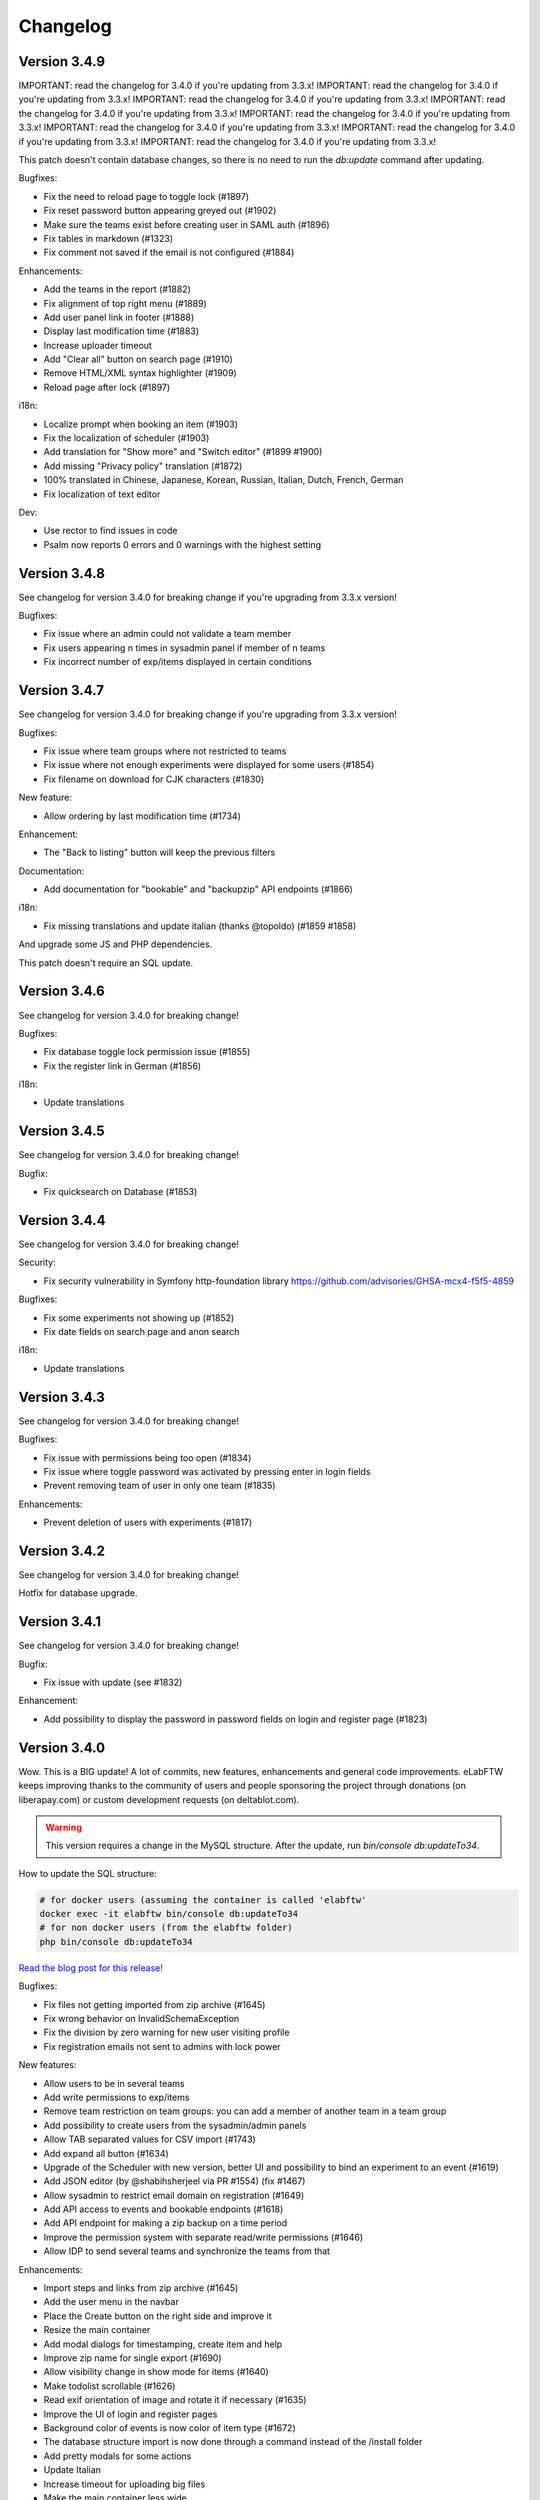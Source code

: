 .. _changelog:

Changelog
=========

Version 3.4.9
-------------

IMPORTANT: read the changelog for 3.4.0 if you're updating from 3.3.x!
IMPORTANT: read the changelog for 3.4.0 if you're updating from 3.3.x!
IMPORTANT: read the changelog for 3.4.0 if you're updating from 3.3.x!
IMPORTANT: read the changelog for 3.4.0 if you're updating from 3.3.x!
IMPORTANT: read the changelog for 3.4.0 if you're updating from 3.3.x!
IMPORTANT: read the changelog for 3.4.0 if you're updating from 3.3.x!
IMPORTANT: read the changelog for 3.4.0 if you're updating from 3.3.x!
IMPORTANT: read the changelog for 3.4.0 if you're updating from 3.3.x!

This patch doesn't contain database changes, so there is no need to run the `db:update` command after updating.

Bugfixes:

* Fix the need to reload page to toggle lock (#1897)
* Fix reset password button appearing greyed out (#1902)
* Make sure the teams exist before creating user in SAML auth (#1896)
* Fix tables in markdown (#1323)
* Fix comment not saved if the email is not configured (#1884)

Enhancements:

* Add the teams in the report (#1882)
* Fix alignment of top right menu (#1889)
* Add user panel link in footer (#1888)
* Display last modification time (#1883)
* Increase uploader timeout
* Add "Clear all" button on search page (#1910)
* Remove HTML/XML syntax highlighter (#1909)
* Reload page after lock (#1897)

i18n:

* Localize prompt when booking an item (#1903)
* Fix the localization of scheduler (#1903)
* Add translation for "Show more" and "Switch editor" (#1899 #1900)
* Add missing "Privacy policy" translation (#1872)
* 100% translated in Chinese, Japanese, Korean, Russian, Italian, Dutch, French, German
* Fix localization of text editor

Dev:

* Use rector to find issues in code
* Psalm now reports 0 errors and 0 warnings with the highest setting

Version 3.4.8
-------------

See changelog for version 3.4.0 for breaking change if you're upgrading from 3.3.x version!

Bugfixes:

* Fix issue where an admin could not validate a team member
* Fix users appearing n times in sysadmin panel if member of n teams
* Fix incorrect number of exp/items displayed in certain conditions

Version 3.4.7
-------------

See changelog for version 3.4.0 for breaking change if you're upgrading from 3.3.x version!

Bugfixes:

* Fix issue where team groups where not restricted to teams
* Fix issue where not enough experiments were displayed for some users (#1854)
* Fix filename on download for CJK characters (#1830)

New feature:

* Allow ordering by last modification time (#1734)

Enhancement:

* The "Back to listing" button will keep the previous filters

Documentation:

* Add documentation for "bookable" and "backupzip" API endpoints (#1866)

i18n:

* Fix missing translations and update italian (thanks @topoldo) (#1859 #1858)

And upgrade some JS and PHP dependencies.

This patch doesn't require an SQL update.

Version 3.4.6
-------------

See changelog for version 3.4.0 for breaking change!

Bugfixes:

* Fix database toggle lock permission issue (#1855)
* Fix the register link in German (#1856)

i18n:

* Update translations

Version 3.4.5
-------------

See changelog for version 3.4.0 for breaking change!

Bugfix:

* Fix quicksearch on Database (#1853)

Version 3.4.4
-------------

See changelog for version 3.4.0 for breaking change!

Security:

* Fix security vulnerability in Symfony http-foundation library
  https://github.com/advisories/GHSA-mcx4-f5f5-4859

Bugfixes:

* Fix some experiments not showing up (#1852)
* Fix date fields on search page and anon search

i18n:

* Update translations


Version 3.4.3
-------------

See changelog for version 3.4.0 for breaking change!

Bugfixes:

* Fix issue with permissions being too open (#1834)
* Fix issue where toggle password was activated by pressing enter in login fields
* Prevent removing team of user in only one team (#1835)

Enhancements:

* Prevent deletion of users with experiments (#1817)


Version 3.4.2
-------------

See changelog for version 3.4.0 for breaking change!

Hotfix for database upgrade.

Version 3.4.1
-------------

See changelog for version 3.4.0 for breaking change!

Bugfix:

* Fix issue with update (see #1832)

Enhancement:

* Add possibility to display the password in password fields on login and register page (#1823)


Version 3.4.0
-------------

Wow. This is a BIG update! A lot of commits, new features, enhancements and general code improvements. eLabFTW keeps improving thanks to the community of users and people sponsoring the project through donations (on liberapay.com) or custom development requests (on deltablot.com).

.. warning:: This version requires a change in the MySQL structure. After the update, run `bin/console db:updateTo34`.

How to update the SQL structure:

.. code-block:: bash

    # for docker users (assuming the container is called 'elabftw'
    docker exec -it elabftw bin/console db:updateTo34
    # for non docker users (from the elabftw folder)
    php bin/console db:updateTo34

`Read the blog post for this release! <https://www.deltablot.com/posts/release-340/>`_

Bugfixes:

* Fix files not getting imported from zip archive (#1645)
* Fix wrong behavior on InvalidSchemaException
* Fix the division by zero warning for new user visiting profile
* Fix registration emails not sent to admins with lock power

New features:

* Allow users to be in several teams
* Add write permissions to exp/items
* Remove team restriction on team groups: you can add a member of another team in a team group
* Add possibility to create users from the sysadmin/admin panels
* Allow TAB separated values for CSV import (#1743)
* Add expand all button (#1634)
* Upgrade of the Scheduler with new version, better UI and possibility to bind an experiment to an event (#1619)
* Add JSON editor (by @shabihsherjeel via PR #1554) (fix #1467)
* Allow sysadmin to restrict email domain on registration (#1649)
* Add API access to events and bookable endpoints (#1618)
* Add API endpoint for making a zip backup on a time period
* Improve the permission system with separate read/write permissions (#1646)
* Allow IDP to send several teams and synchronize the teams from that

Enhancements:

* Import steps and links from zip archive (#1645)
* Add the user menu in the navbar
* Place the Create button on the right side and improve it
* Resize the main container
* Add modal dialogs for timestamping, create item and help
* Improve zip name for single export (#1690)
* Allow visibility change in show mode for items (#1640)
* Make todolist scrollable (#1626)
* Read exif orientation of image and rotate it if necessary (#1635)
* Improve the UI of login and register pages
* Background color of events is now color of item type (#1672)
* The database structure import is now done through a command instead of the /install folder
* Add pretty modals for some actions
* Update Italian
* Increase timeout for uploading big files
* Make the main container less wide
* Move the menu into the top bar

Developer:

* Add dev:populate command to replace the current database with fake data
* Improve the test suite to use a temporary docker setup to run the tests (see `tests/run.sh`)
* Use Codeception to run API tests instead of a custom curl script
* All Javascript has been moved to TypeScript (in `src/ts`)
* All CSS has been moved to SCSS (in `scr/scss`)
* The webpack packing has been greatly improved with proper chunking (see `builder.js`)
* Update Codeception to 4.0
* Bootstrap is now used properly with SCSS variables overriding and proper usage of bootstrap classes for buttons

Version 3.3.12
--------------

Security:

* Upgrade SAML library. Fix https://github.com/advisories/GHSA-pqm6-cgwr-x6pf

New feature:

* Add japanese language: thanks to Yoshihiko Kunisato!

Enhancement:

* Display all bookable items by default on scheduler (#1453)
* Add possibility to connect on non standard Mysql port
* Prevent password reset on unvalidated accounts (#1572)

Bugfix:

* Fix database items not deletable if sysadmin disabled deletion of experiments for everyone

Updates:

* Upgrade Mathjax to version 3
* Upgrade Tinymce to 5.1

Version 3.3.11
--------------

New feature:

* Add several new API endpoints to create database items and list item types and status
  See the documentation for usage: https://doc.elabftw.net/api.html and https://doc.elabftw.net/api/
  This feature was sponsored by Mark Greiner from the Max Planck Institute for chemistry energy conversion:
  https://cec.mpg.de/en/research/heterogeneous-reactions/dr-mark-greiner/

Bugfixes:
* Remove the share button on database item (fix #787)
* Fix file upload through API

* Update dependencies

Version 3.3.10
--------------

This patch does NOT need to update the MySQL structure (with the db:update console command).

Bugfixes:

* Fix SMTP password getting blanked if email settings were changed
* Fix files not getting imported from zip archive (#1537)
* Fix the double 'tag' css class on tags
* Fix missing files for mobile editor

Enhancements:

* Add alert if the body contains too many characters
* Improve the filtering of characters for filesystem output
* Use TinyMCE's autosave plugin
* Add next step and comments icon in show mode for items (#1447)

Version 3.3.9
-------------

This patch doesn't need to update the MySQL structure (with the db:update console command).

Bugfixes:

* Copy links and steps when duplicating an template (#1465)
* Fix editor issue with mobile browsers (#1316)
* Fix wrong page redirection upon archive toggle of user
* Fix bug report URL (#1507)

Enhancement:

* Add steps and links to template view in team tab

New features:

* Add a link on the Team template page to create experiment directly from that template
* Allow import of body of linked item (#1533)
* Add Insert Template menu item in TinyMCE editor to load from template (#1428)

Version 3.3.8
-------------

Bugfixes:

* Fix install process
* Fix "order by" menu in database tab (#1447)

Enhancement:

* Add limit in top right menu so the other parameters stay there

Version 3.3.7
-------------

Another patch for 3.3 version with one major bugfix and two minors.

All users should update. No database schema update required.

Bugfixes:

* Fix the top right menu in show mode showing no results (#1447)
* Fix the tag filter lost on filter/order/sort search (#1436)
* Fix 0 rating on items (#1182)

Enhancements:

* Add SameSite attribute to cookie (#394)
* Increase the size of the tags box on search page (#1437)

Dev corner:

* Improvements in the code to bring psalm errors/warnings to 0.
* Add configuration for phpstan, phan and psalm, with corresponding yarn commands


Version 3.3.6
-------------

A few bugfixes and a new feature: you can now share an experiment/item with a share link that will unconditonally give read access to whoever has it.

Bugfixes:

* Fix autocompletion (with '#' character) (#1359)
* Fix Javascript errors in Microsoft Edge (#1336)
* Fix 'moment' library internationalization
* Fix incorrect handling of thumbnail if the file is too big
* Fix HTML tags closing
* Fix limit selector on search page
* Fix tag search being too inclusive (#1204)
* Fix permissions issue with 'organization' visibility (#1389)

New features:

* Add share button (#1396)

Enhancements:

* Add color to clickable title
* Add blockquote CSS
* Add links and steps in API GET results (elabftw/elabapy#7)
* Update DFN certificates (#1414)
* Add possibility to unarchive users (#1424)
* Improve results per page select element (#1354)
* Update dependencies

Version 3.3.5
-------------

This is mostly a maintenance release with bugfixes from dependencies. TinyMCE (the text editor) has fixed numerous little bugs, there is also an update of the library parsing Markdown (marked) that had a ReDOS vulnerability (Regular Expression Denial Of Service) and an update of the SAML2 library with some bugfixes and new features.

On eLabFTW side, the library to convert markdown (the PHP one) has been changed to league/commonmarkconverter.

To update: just update the container and that's it. No need for database update.

Version 3.3.4
-------------

This release doesn't need a MySQL schema update. Simply updating the container is enough.

Bug fix:

* Update JS dependencies because 0.7.2 of faye/websocket-driver was pulled off and it is the version in yarn.lock
* Fix login as anonymous user

New feature:

* Add Dutch (nl_BE) lang: thanks to Philip Plaeke

Enhancement:

* Load CSS assets with version string (force browser cache bust)


Version 3.3.3
-------------

Bug fix:

* Improve the pagination logic and user interface in show mode (#1345)

Enhancements:

* Update Korean translations

Version 3.3.2
-------------

Bug fix:

* Fix issues with permissions where only a few experiments would be displayed to non admin users in certain conditions (#1337)

Enhancements:

* Make the space in quicksearch bar behave as AND (#1277)
* Display full content of calendar event on mouse hover (#1320)
* Add some security options for SAML (#1339)

Version 3.3.1
-------------

Bug fixes:

* Fix issues with permissions where only a few experiments would be displayed to non admin users in certain conditions (#1337)
* Fix steps/links not working on templates other than first one (#1338)

Version 3.3.0
-------------

Note: read the release notes of 3.0.0 if you're upgrading from v2.x!

Upgrading:

* After updating the docker image, run `bin/console db:update`
* For Docker users that would be: `docker exec -it elabftw bin/console db:update`
* For non-Docker users: `php bin/console db:update`

Bug fixes:

* Fix error in the nginx log about content.css file missing (#1321)
* Fix table header html tag (th) that was stripped (#1324)
* Fix markdown tables not working (#1323)
* Fix pasting from Excel/Libreoffice calc (#1331)

New features:

* Add Korean translation: thanks to Jihun Kim!
* Add Steps and Links to Database items and Experiments templates (#492)
* Add user setting to allow only member of same group to edit experiment (#851)
* Add announcements for sysadmins to display a message to all users (#1248)
* Allow complete blockage of experiment deletion (#1281)
* Allow saving mol files as png (#996)
* Allow admin to select the CSV separator for import
* Add bug report icon in footer

Enhancements:

* Add proper locking mechanism to items (#1049) Note: all previously locked items (in Database) will be unlocked!
* Move the API keys manager from profile to user control panel
* Allow reset of privacy policy
* Add left border color to items too

Docker:

* Remove the form-action CSP directive (#1322)

Dev corner:

* Symfony 4.3
* Use symfony/process for timestamping
* Add PHP-CS-Fixer rules

Version 3.2.2
-------------

Note: read the release notes of 3.0.0 if you're upgrading from v2.x!

This is a small patch to the 3.2.1 version.

Bugfix:

* Fix incorrect check on deletion of linked item (#1298)

Version 3.2.1
-------------

Note: read the release notes of 3.0.0 if you're upgrading from v2.x!

This is a small patch to the 3.2.0 version.

Bugfixes:

* Fix molecules not displayed in edit mode after deletion of a file and partial page reload
* Fix tag destroy from Tag Manager in admin panel (#1291)
* Fix double referrer header

Enhancements:

* Display thumbnail of TIF files in PDF (thanks Temple)

Updates:

* Update TinyMCE to 5.0.6

Version 3.2.0
-------------

Note: read the release notes of 3.0.0 if you're upgrading from v2.x!

**Upgrading**:

This release needs a database schema update: run "docker exec -it elabftw bin/console db:update".

For non docker user: "php bin/console db:update".

Bugfixes:

* Fix default Welcome message showing up when it shouldn't in show mode (#1272)
* Fix team statistics on team page showing full stats instead of team stats
* Fix tagcloud tags links (#1267)
* Fix owner name appearing twice on search page (#1212)
* Fix lists not being properly styled (#1282)
* Fix sysadmin promotion (#1280)

Enhancements:

* Zip export is now streamed to the browser
* Display molecule in edit mode (#1166)
* Improve user interface

New features:

* Allow ordering by id in show mode (#1277)
* Ask user for filename when saving molecule or doodle (#1166)
* Add new options for IDP config: toggle team creation and set default team (#985)
* Allow users to load uploaded mol files from the load menu of the molecule editor (#1166)
* Add a command to ligthen the revisions tables that are too big (see #623) => bin/console thanos:snap
* Add main toggle for SAML login

Dev corner:

* Refactor the Make family and get rid of the make.html template
* Remove Colorpicker and use input type = color
* Add CsvTrait
* Add more acceptance tests
* Fix some issues found by phpstan and psalm

Version 3.1.2
-------------

Note: read the release notes of 3.0.0!

Minor breaking change for users:

* Autocompletion for links in text is now only triggered by '#', not '$' anymore (conflict with Mathjax)

Bugfix:

* Fix items types update (#1265)
* Fix boxfile for Nanobox.io deployments

Enhancements:

* Make the autocompletion load faster for big databases


Version 3.1.1
-------------

Note: read the release notes of 3.0.0!

Bugfix:

* Fix actions (add/remove) in teamgroups (#1254)


Version 3.1.0
-------------

Note: read the release notes of 3.0.0!

Bugfix:

* Fix tag link in view mode (#1239)

Enhancements:

* Improve user experience when nothing is selected on show mode (#1232)
* Hide select menu if user clicks Unselect all (#1232)
* Use TinyMCE v5.0 (#1229)

Dev corner:

* Use codeception v3.0 (#1236)


Version 3.0.3
-------------

Note: read the release notes of 3.0.0!

Bugfix:

* Skip the mysql constraint on `users2teamgroups` table as it is not cleaned and can cause errors during upgrade

Version 3.0.2
-------------

Note: read the release notes of 3.0.0!

Bugfix:

* Fix password reset not working from Admin/Sysadmin panel (#1223)

Version 3.0.1
-------------

Note: read the release notes of 3.0.0!

Bugfix:

* Skip the mysql constraint on `tags2entity` table as it is not cleaned and can cause errors during upgrade

Version 3.0.0
-------------

Breaking changes:

* For users: Old API keys will be erased upon update. Users of the HTTP REST API will need to generate new keys from their profile.
* For sysadmins: If you are not using Docker you'll need to edit your CSP header and change google.com to gstatic.com!
* For sysadmins: To update the database schema, check the documentation guide: https://doc.elabftw.net/how-to-update.html#complete-upgrade-guide-from-2-7-0-to-3-0-0
* For non docker users: min PHP version is 7.2

New features:

* Add a report generating tool for sysadmin (#1000)
* Add support for Indonesian language (thanks to Khari Secario)
* Add possibility to send email to the team (#840)
* API keys are now stored properly and they have permissions (read/write or read-only)
* Add privacy policy setting in Sysadmin panel (#870)
* Add visibility setting to import CSV/ZIP (#988)
* Add "hr" plugin in tinymce for horizontal rules
* Add `bin/console` to manage updates and other things

Bugfixes:

* Fix issue with IDP of id different of 1, add active attribute to IDP (#1025)
* Fix insert in text at cursor position for markdown (#1094)
* Fix issue with multiple tag search and clicking a tag hiding the other tags (#974 #632)
* Correctly display markdown on revision page

Enhancements:

* API endpoint will send proper error codes instead of always 200
* Bring back the pretty pie chart on profile page. Note: if you are not using Docker you'll need to edit your CSP header and change google.com to gstatic.com!
* Add CSRF protection on basically every POST request
* Add recipients in BCC for mass email (#1021)
* The full users list is not displayed anymore on Sysconfig and Admin pages. A query must be entered (empty query will show all users)
* Add footer on search page when there is no search (#848)
* Set default font size in TinyMCE to 10pt (#880)
* Display the name of the author of revision (#924)
* Better warning message before deletion (#934)
* Add last login info for users (#1000)
* Add book link to view mode of bookable item (#847)
* Use marked instead of markdown-js to preview markdown (#1092)
* Allow admin to delete scheduler events of users in team (#1111)
* Add SECURITY.md file for security related information
* Add link to instance in email sent to admin after user registration (#953)
* Add gitter chat in footer
* Add documentation link on SAML config page (#1115)

Dev corner:

* Add more namespacing (for traits, models, controllers, services, exceptions and interfaces) and corresponding folders in `src/`
* Add new UploadTrait for common file operations
* Add new custom Exceptions, see Contributing page
* Update onelogin/php-saml to 3.0.0: drop the `mcrypt` PHP extension
* Get rid of the `src/views` classes
* Add new controllers in `src/controllers`
* Code style: don't check bool return value but expect exceptions if something goes wrong
* FormKey renamed in Csrf and added to App
* Remove `userid` property of Users
* Code style: don't catch exceptions, let them bubble up
* Code style: always use custom exceptions
* Add Extensions class to get the correct icon depending on extension
* Add MakeThumbnail to create thumbnails for uploaded files
* Split controllers in RedirectResponse and JsonResponse (Ajax)
* Add foreign keys constraints to the MySQL tables
* Change the update strategy: use sql files now
* Rename status (experiments) and type (items) columns in category
* Load prism.js from node_modules with webpack
* Better use of wepback for tinymce
* Add `tests/api.sh` for testing the HTTP API
* Load js from src folder if debug is on
* Numerous other small improvements to the code
* Add Contributor License Agreement for contributions
* Add a service to populate user data (very alpha for now) to work on a bigger database in dev
* Lint CSS with stylelint (see contributing doc)
* Lint JS with eslint
* Add .editorconfig and fix indentation discrepencies
* Add more tests in circleci (lint css, js and php)
* Remove jquery complexify from code and revamp the registration page

Version 2.0.7
-------------

* Fix files not getting deleted from disk
* Fix tags appearing multiple times

Version 2.0.6
-------------

Please read changelog for version 2.0.0 if you're upgrading from 1.8.5.

Bugfixes:

* Fix slowness in show mode if numerous tags, items
* Fix attached images in pdf files
* Fix issue with visibility update of database items

Version 2.0.5
-------------

Please read changelog for version 2.0.0 if you're upgrading from 1.8.5.

Bugfix:

* Fix issue preventing deletion of team groups (#977)

Version 2.0.4
-------------

Please read changelog for version 2.0.0 if you're upgrading from 1.8.5.

Bugfixes:

* Fix update visibility from show mode (#957)
* Fix bad ordering when using filters (#929)

Enhancements:

* Add Mathjax to show mode (#208)
* Prevent checkboxes from staying active in show mode (#890)
* Use trash icon for delete actions (#934)
* Better handling of failed SAML response

Maintenance:

* Update javascript and php dependencies

Version 2.0.3
-------------

Please read changelog for version 2.0.0 if you're upgrading from 1.8.5.

Bugfixes:

* Fix error when changing the role of a user (#874)
* Update TinyMCE and mPDF to latest stable version

Enhancements:

* Allow Sysadmin/Admin to change the team of a user if user has no experiments. Useful if user registered in wrong team. (#483)
* Add lang attribute to the page so the browser knows which language is displayed (#873)

Version 2.0.2
-------------

Please read changelog for version 2.0.0 if you're upgrading from 1.8.5.

Bugfixes:

* Fix template import issue (#863)
* Fix template destroy issue

Version 2.0.1
-------------

Please read changelog for version 2.0.0 if you're upgrading from 1.8.5.

Bugfixes:

* Fix # and $ autocomplete (#814)
* Don't display SwiftMailer error to user (#841)
* Make sure admin or sysadmin cannot change an email for an existing one (#809)
* Fix bad translation in french in UCP

Enhancements:

* Remove image upload button from TinyMCE toolbar to improve UX (#808)

And various small updates in dependencies.

Version 2.0.0
-------------

WARNING: BREAKING CHANGES IN THIS RELEASE!

Please read carefully theses notes before upgrading your installation.

For Docker users: because you chose to use Docker, you have absolutely nothing to do, you can upgrade, sit back and relax. That's the advantage of using Docker: even if I move everything around in the image, for you it's transparent!

For non-Docker users: you need to perform manual steps in order to get your installation up and running for version 2.0.0. See the `Complete upgrade guide from 1.8.x to 2.0.0` on the :ref:`How to update <how-to-update>` page.

Why this update?
````````````````
Sometimes, you have to break things to make them better. With the version 2 I can remove support for php 5.6, allowing me to use the latest versions of some dependencies, and also type hinting, a new feature of the PHP language. I can move the web served directory to a separate directory that is not the root directory of the repo. This means the `uploads` folder is not in the webdir anymore which is better for several reasons. I can update different components to a major version (bootstrap, twig), use Webpack to deal better with the Javascripts, remove all the minified files from the git tracking. This means more work to install it without Docker, but the Docker method being the recommended one it's ok. It also means the repository is smaller and faster to clone. So basically with 2.0 I felt free to break everything and then rebuild it better after, without having to worry about anything (as long as I can write a proper upgrade documentation for non docker users!).

What changed?
`````````````

New features:

* Add Slovak lang − thanks to Martin Petriska from Bratislava
* Add 100% translated Russian lang − thanks to Mark T
* Database items now have comments (#508)
* Add option in user control panel to allow experiment edition from members of the team (#498)
* Allow creation of Links through API (#599)
* Add a Tag Manager in the admin panel so the admin can correct typos or remove tags (#715)
* Add Mathjax support for pretty mathematical expressions (#208)
* Add visibility to database items (#541)
* Add support for Nanobox.io deployment
* Add possibility to add a caption to inserted images (#241)
* Add Open Science mode allowing unregistered users to read experiments in a team (#718)
* Add EXPERIMENTAL feature for streaming zip archives (allows big zip) Enable it from UCP.
* Add option for french style signatures block in pdf (#726)
* Add possibility to download file through API (#798 #797)

Enhancements:

* Allow to search for tags with string from the middle of the tag (#702)
* Better user interface for Steps, Links and Todolist (#559)
* Show steps in view mode
* Use SVG icons instead of PNG
* Show owner in show mode if not current user for experiments (#616)
* Add relative moment for displaying a date
* Display locked date in view mode when hovering the lock icon (#189)
* Add Steps to PDFs (#189)
* Add more actions to the top right menu
* Page load is cleaner
* Add a version query string to assets to prevent caching of old versions
* Add more infos on Sysconfig page and reorganize the tabs
* Show 25 items instead of 10 for mention plugin (#641)
* Remove the 60 characters limit on autocomplete
* Updated translations
* Zip generation is less likely to fail

Bugfixes:

* Display edit icon in show mode for admins (#498)
* Fix permission issue when deleting experiment from show mode
* Fix order by category not working for experiments (#698)
* Fix revisions for admin (#662)
* Fix issues in SAML login if team is empty
* Fix tags not being imported when template is duplicated
* Fix steps/link not working with a '%' character (#791)
* Fix possibility to update category/visibility of locked item (#792)
* Fix issue with order by and sort (#790)
* Fix issue with comments (#802)

Dev corner:

* Mininum PHP version is now 7.1
* Update SwiftMailer to version 6
* Update Twig to version 2
* Update Bootstrap to version 4
* Use Webpack 4 to create bundles (using tree shaking feature to make smaller bundles)
* Use ES6 syntax for Javascript (const/let instead of var for instance)
* Drop phpdocumentor dependency in composer.json, use the phar instead
* Use type hinting
* Use strict_types
* Replace strlen() by mb_strlen()
* Use dirname(__DIR__) instead of relative paths
* Move the `cache` folder outside of `uploads`
* Split code in `web` and `src` folders
* Function signatures are more coherent
* Use random_bytes() to get random numbers
* Use chromedriver for acceptance tests
* Deduplicate the mysql structure file
* Remove custom css class. Use bootstrap classes instead
* Use monolog for logging to the webserver error file
* Use utf8mb4 in fresh MySQL database creation
* Replace uniqid() with random_bytes()

Version 1.8.5
-------------

* Bugfix:

  * Fix issue with SAML2 login for non existing local user

Version 1.8.4
-------------

* Bugfix:

  * Fix password reset

Version 1.8.3
-------------

* Bugfixes:

  * Fix issue when user stays on edit page long enough for the server session to end and data could not be saved

* Enhancements:

  * The tag is saved with onBlur event (because it was not obvious that you had to press enter to save it)
  * The cookies checkbox is now checked by default
  * Add option to specify the full URL of the install to prevent issues with URL guessing on some setups (#567)

* Updates:

  * Update TinyMCE from 4.7.5 to 4.7.9
  * Update jquery-jeditable to 2.0.0

Version 1.8.2
-------------

* Bugfixes:

  * Fig bug where templates from other teams would show up in the Team page

* Updates:

  * Update jQuery, TinyMCE, DropZone and snyk

Version 1.8.1
-------------

* Bugfixes:

  * Fix bad URL generation sent by email after new user registration (#587)
  * Fix problem in API (#569)
  * Fix PHP.ini bad sed (docker only)

* Dev corner:

  * Add Snyk test for vuln detection

Version 1.8.0
-------------

* New features:

  * Add possibility to bulk change visibility for experiments (#527)
  * Add user option to prevent pdf from displaying attached files (#502)
  * Add possibility to add a tag from the API (#468)
  * Add option to disable PDF/A generation and make pdf lighter (no embedded fonts)
  * Add option to change paper format of PDF (A4, Letter, Royal)
  * Add possibility to allow anonymous logins (#279)
  * Add Public visibility to experiments. Will be visible to anonymous users
  * Add possibility to archive a user. The user can then create another account in another team (#483)
  * Add possibility to see and import templates from other members of the team
  * Add button to replace existing uploaded file with new version (#501)

* Enhancements:

  * Add link to revisions from view mode (#536)
  * Add pagination

* Updates:

  * Update Tinymce to 4.7.4
  * Update Fancybox to 3.2.5
  * Update Fullcalendar to 3.7.0
  * Update 3Dmol.js to 1.3.0
  * Update mPDF to version 7.0.2

* Docker:

  * Remove unsafe-inline and unsafe-eval from the Content Security Policy header: now elabftw can be used with a very restrictive CSP header
  * Make the Diffie-Hellman parameters generation in background for faster webserver startup
  * Disable unsafe functions in php.ini
  * Enable open_basedir restriction
  * Use longer SID, store sessions in separate directory with restrictive permissions
  * Disable allow_url_fopen
  * Add config for PHP timezone
  * Add config for setting "set_real_ip_from" in nginx config

* Bugfixes:

  * Fix bug where very long titles without spaces would break the layout (#517)
  * Fix bug where deleting a tag would result in another tag of the same item being deleted (#504)
  * Restrict scheduler slots edit to owner (#506)
  * Fix a display issue with very long titles with no spaces (#517)
  * Fix incorrect redirection in subfolder install (#549)

Version 1.7.8
-------------

* Fix incorrect schema version

Version 1.7.7
-------------

* New feature:

  * Add simple markdown editor (#486) by @Athemis

* Bugfixes:

  * Fix CJK font not displayed inside a table in a pdf (#350)
  * Fix issue in check for update function on sysadmin page behind a proxy (#514) by @zommak
  * Always feed body of experiments to md2html (#510) by @Athemis
  * Fix permission issue on experiments (#498)

* Enhancements:

  * Employ neutral pronouns to refer to the users (#497) by @Armavica
  * Add rel='noopener' to links with _blank target
  * Code cleanup

* Updates:

  * Update Tinymce to 4.7.1
  * Update Dropzone to 5.2.0
  * Update Fullcalendar to 3.6.2
  * Update PHP dependencies

Version 1.7.6
-------------

* Bugfixes:

  * Fix issue with the change-pass page (fix #481)
  * Fix issue with incorrect auth leading to SQL error display

* Updates:

  * Update Tinymce
  * Update Fancybox
  * Update Fullcalendar

Version 1.7.5
-------------

* Bugfixes:

  * Fix bad redirect to install folder for old school install in subfolder of domain
  * Fix issues with the change status/delete menu in show mode
  * Fix issue with body overflowing when you toggle it from show mode (fix #469)
  * Fix bad display of checkbox in show mode
  * Fix issue with get_all functions in API

* Enhancements:

  * Add name of the experimenter on search page (fix #470)
  * Updated composer components
  * Updated tinymce and fullcalendar

Version 1.7.4
-------------

* Bugfixes:

  * Fix issue with checkboxes in show mode in Chrome/Safari (fix #465)
  * Fix issue with delete from checkboxes in show mode (fix #465)

Version 1.7.3
-------------

* Bugfix:

  * Fix issue updating if the database name was different from 'elabftw' (see #462)

Version 1.7.2
-------------

* Bugfix:

  * Fix issue with PHP version 5.6.x (fix #462)

Version 1.7.1
-------------

* Bugfix:

  * Fix issue with not correctly detecting HTTPS behind a proxy

Version 1.7.0
-------------

* Bugfixes:

  * Fix permissions issue on team groups (fix #428)
  * Several minor bugfixes throughout the code were fixed

* New features:

  * Add Steps to experiments (fix #309)
  * Add tags to templates (fix #456)
  * Add a checkbox on items in show mode and a menu to apply an action to several items (fix #427)
  * Add a default Order by and Sort option in profile (fix #370)
  * Add a user preference for generating PDF with CJK fonts (fix #350)
  * Add user pref for single column layout (fix #410)
  * Add possibility to use Markdown in the text editor (fix #302)

* Enhancements:

  * Add the timestamped pdf to the zip archive (see #446)
  * Add an edit button in show mode
  * Check if deleted image is in body. Show warning (fix #432)
  * Submit the select-order-sort on change (fix #451)
  * Better performances in page loading speed
  * Add possibility to change the item type from edit mode
  * Gmagick is now optional. The code will fallback to gd if you don't have gmagick installed
  * Update ChemDoodle to 8.0.0
  * Remove forced capitalization of names (fix #461)

* Internationalization:

  * 100% translated in French
  * New strings need to be translated! See the contributing page to help
* Dev corner:

  * Use Symfony HttpFoundation components (Request/Response/Session/Cookies)
  * Use Guzzle for the requests instead of php-curl
  * Proper documentation of class fields
  * Better use of Twig templates
  * ...and a lot of code moved around, cleaned up, optimized, refactored, obliterated, fixed, ...

Version 1.6.2
-------------

.. warning::

    BREAKING CHANGE for 1.6.x: if you are not using Docker, you'll need to install the gmagick PHP extension!
    You can install it with: pecl install gmagick-2.0.4RC1

* Bugfixes:

  * Fix insert image in text button not working after upload of file (#439)

* Enhancements:

  * Add a way to bind internal (organisation) id to a team (for SAML auth)
  * Add possibility to create an experiment through API (#443)

* Updates:

  * Update php dependencies
  * Update dropzone to 5.1.1
  * Update tinymce to 4.6.4

* Docker:

  * Bring back php-gd because it is needed by mpdf (#438)
  * Remove listen directives for IPv6 in nginx conf (#440)

Version 1.6.1
-------------

.. warning::

    BREAKING CHANGE: if you are not using Docker, you'll need to install the gmagick PHP extension!
    You can install it with: pecl install gmagick-2.0.4RC1

* Bugfixes:

  * Workaround an issue when uploading SVG images containing text (#415) Thanks to @Athemis
  * Fix wrong redirect in to admin panel from sysadmin panel (#404)

* Updates:

  * Update Colorpicker, Fancybox and Tinymce

* Dockerfile:

  * Workaround a bug in Firefox (https://bugzilla.redhat.com/show_bug.cgi?id=1204670): generate random CN for self-signed certificate
  * Add freetype font (for SVG with text)
  * Modify CSP headers to allow blob: fix #406

Version 1.6.0
-------------

.. warning::

    BREAKING CHANGE: if you are not using Docker, you'll need to install the gmagick PHP extension!
    You can install it with: pecl install gmagick-2.0.4RC1

* New features:

  * Add possibility to login through SAML with an Identity Provider (IDP) (fix #47)
  * Add thumbnails for tiff, pdf and svg files (fix #292 #346)

* Bugfixes:

  * Fix a bug where the permissions could not be correctly checked with the API
  * Fix search with multiple tags (thx @oli-ver) (fix #385)
  * Fix a bug where a bogus error message was shown to the user when updating profile (thx @mjeltsch)

* Enhancements:

  * New CSS design allowing more space for content, with a columns layout
  * CSS is now more responsive than ever
  * Status can allow timestamping or not (contribution by @Athemis) (fix #390)
  * Json in zip archive now contains more info (fix #381)
  * Admin can now write to experiments (fix #381)
  * Add image tools to edit an image in the body (fix #228)
  * Better JSON informations in zip export (fix #381)
  * Use a temporary path for pdf generation of zip archives (fix #382)
  * Externalisation and minimization of Javascript code
  * Add more supported extensions for 3Dmol.js (fix #398)
  * Add more highlighted languages (fix #398)
  * More pages use templates now
  * Code is getting cleaner and more elegant with each release :)

* Docker image:

  * Add gmagick extension
  * Use PHP's opcache to cache opcode and improve speed

* Dev corner:

  * Use docker for acceptance testing
  * Use yarn instead of bower for JS dependencies

Version 1.5.7
-------------

* Bugfixes:

  * Fix a bug on the link generation of linked items in edit mode of experiments
  * Bring back the show related icon on db items view mode

Version 1.5.6
-------------

* Bugfixes:

  * Fix a bug where the team groups were not showing in the user control panel for default visibility (fix #374)
  * Fix a bug where the star rating were not working
  * Fix the Save button from edit mode

* Enhancements:

  * Update fancybox to latest version (image viewer for attached pictures)
  * Update the JS dependencies to latest version
  * Update the PHP dependencies to latest version

* New feature:

  * Add possibility to add highlighted code (fix #375)

Version 1.5.5
-------------

* Bugfixes:

  * Fix a bug where the number of unvalidated users was not shown in the footer
  * Fix a bug in the admin panel where parts of it were not accessible
  * Fix a bug where the Title would display escaped special characters

Version 1.5.4
-------------

* Bugfixes:

  * Fix a bug limiting uploaded files to 2Mo
  * Fix a bug on Safari where text was not visible in the search bar (contribution from @oli-ver)
  * Fix a bug on Admin panel where you could not resize the template input textarea without messing everything up
  * Fix a bug where the server port was not correctly detected (fix #362)
  * Fix the display of uploaded images as album with Fancybox
  * Fix API key generation when not admin

Version 1.5.3
-------------

* Bugfixes:

  * Fix proper redirection to install page after a fresh install
  * Fix editing templates

Version 1.5.2
-------------

* Bugfixes:

  * Fix bug on search page preventing listing experiments of team users (fix #353)
  * Fix list buttons disappearance on TinyMCE editor (fix #351)

Version 1.5.1
-------------

* Bugfix:

  * Fix bug preventing the use of the todolist

Version 1.5.0
-------------

* New features:

  * Page building time improved greatly thanks to the use of a templating engine
  * Add an API so external programs can interact with eLabFTW (fix #328)
  * Add possibility to order experiments by Comment (fix #320)
  * Add possibility to read the asn1 encoded timestamping token (fix #315)
  * Add possibility to draw something (doodle) (fix #198)
  * Add possibility to filter experiments through visibility (or groups) (fix #335)
  * Add title of experiment/item in the page title (fix #324)
  * Add possibility to select the source of the mention plugin (fix #334)
  * Add possibility to select default visibility for new experiments (fix #312)
  * Add a "Read changelog" button when a new release is available (in Sysadmin panel)
  * Add search with multiple tags (fix #332)

* Bugfixes:

  * Fix an issue where two uploaded files with same name resulted in only one file in a zip archive
  * Fix an issue where you couldn't create a zip/pdf of a list containing an experiment which is not yours

* Enhancements:

  * Use less and better formed SQL queries, making the app 2 times faster
  * Suggest SMTP2GO instead of mailgun for SMTP configuration
  * Send an email to all admins if there are several upon new user registration
  * Uploaded files are now stored in a subfolder of uploads/ (max subfolders: 256)
  * Update composer dependencies to latest version
  * Exported PDF are now in PDF/A format specification (better for long term archiving)

* Docker:

  * Add a custom 404 page introducing Wally the wallaby
  * Unset env var once config.php is written
  * Add API redirect in nginx.conf
  * Merge common parts of nginx.conf
  * Drop SYS_PTRACE capability
  * Set alpine version to 3.5
  * Use libressl instead of openssl
  * Remove sha384sum on composer install
  * Use labels
  * Allow more memory for PHP (fix #333 #347)

* Developer corner:

  * Use Twig as template engine
  * Add canRead and canWrite properties to Entity objects
  * Rename bgcolor to color and drop unused columns
  * Move locale folder inside app/
  * Remove functions.inc.php
  * Remove js/, add compiled files in app/js, rest is in bower_components
  * A lot of class instanciation/usage have been redefined to be more efficient and easy to use
  * Improve code coverage

Version 1.4.3
-------------

* Bugfixes:

  * Use TIMESTAMP instead of DATETIME for Mysql 5.5 users on install, too!

Version 1.4.2
-------------

* Bugfixes:

  * Use TIMESTAMP instead of DATETIME for Mysql 5.5 users

* Enhancements:

  * Better UI for SMTP password field on Sysconfig page

Version 1.4.1
-------------

* Enhancements:

  * The TODOlist is now stored in the MySQL database. Items can be reordered and edited (fix #124)
  * Improve handling of uploaded structure files that are not macromolecules (contribution by @Athemis)
  * Change div overflow from hidden to scroll (fix #314)

* Bugfixes:

  * Update Swiftmailer, fixing a vulnerability related to the php mail() function (https://thehackernews.com/2017/01/phpmailer-swiftmailer-zendmail.html)
  * Update the link for documentation to an external link, now that the documentation is no longer local

Version 1.4.0
-------------

.. warning:: This release contains TWO important changes! Read below.

* **IMPORTANT CHANGE N°1**:

  * The `vendor` directory is not tracked by git anymore. This doesn't impact Docker users BUT THE OTHER POINT BELOW DOES. For git users, you now need to install `composer <https://getcomposer.org>`_. For this update, do like this:

  .. code-block:: bash

      cd /path/to/elabftw
      git pull
      rm -rf vendor # only for this time
      # see https://getcomposer.org to install composer
      composer install --no-dev

  Read the :ref:`new way to update here <how-to-update>`.

* **IMPORTANT CHANGE N°2**:

  * The docker repo changed from elabftw/docker-elabftw to elabftw/elabimg. In order to get the latest version, make sure to edit /etc/elabftw.yml and change the line "image:"; replace "docker-elabftw" with "elabimg".

* New features:

  * Autosave feature when editing an experiment or an item
  * Admin can now see experiments with visibility set to 'only me' (fix #307)

* Enhancements:

  * Improve responsive design for mobile
  * Show installed version even if we can't access latest
  * Show date of latest release in sysadmin panel
  * Allow use of unencrypted SMTP server

* Bugfixes:

  * Redirect to the install folder directly after install if SQL is not imported
  * Allow scrolling of text if it is very wide instead of just hiding it (fix #314)

* Internationalization:

  * Translated to Slovenian at 100% (thanks to Petra Kaferle)
  * Translated to Portuguese (Brazilian) at 100% (thanks to Carlos Kikuti)

* Docker image

  * Repository is now named elabftw/elabimg
  * Some capabilities are dropped
  * Composer is now installed in order to populate the vendor/ dir

* Dev corner:

  * The git repository got ligther. Documentation is now in `elabftw/elabdoc`. API doc is untracked. www.elabftw.net website is no more on the gh-pages branch but on `elabftw/elabweb`. With the removal of the `vendor` dir, this brings the total size of the repo down by about 50%.
  * img/ dir moved to app/

Version 1.3.1
-------------

* Bug fixes:

  * fix bug where admin of a team didn't receive an email whene a new user registered
  * fix bug where scheduler was not working on some browser/operating system combinations

Version 1.3.0
-------------

* New features:

  * add a scheduler to allow booking (bookable) items from the database, on Team page (#238). Head to the admin panel to create a bookable type of item. You can then book it from the Team page.
  * add possibility to show experiments from others from the team. Go to the User Control Panel to set the option.
  * add possibility to send a mass email to all registered users from Sysconfig panel (#271)
  * Chemdoodle: when clicking the Save button on an experiment, the .mol file is automatically uploaded (#174)
  * Sysadmin can now edit users from the Sysadmin panel (#297)

* User interface (contributions by @manonstripes):

  * tooltips appear on icons to display their action
  * better colors for buttons depending on their purpose
  * language select is now displaying language in a user friendly way
  * homogeneization of some pages
  * prettier user interface
  * better user experience

* Bug fixes:

  * fix display of experiments by date (fix #296)
  * fix long lines overflowing on wells
  * fix locked item not editable onclick (thx Arti)
  * fix todolist keyboard shortcut input on user control panel

* Enhancements:

  * password reset link is now only valid for one hour (#297)
  * allow \\ in title and body (#300)

* Internationalization:

  * Catalan is 71% translated
  * Chinese is 68% translated
  * French is 100% translated
  * German is 98% translated
  * Italian is 83% translated
  * Polish is 25% translated
  * Portuguese is 64% translated
  * Portuguese (Brazilian) is 79% translated
  * Russian is 23% translated
  * Slovenian is 91% translated
  * Spanish is 100% translated

  Check the contributing page to help translate.

* Documentation:

  * the documentation has improved a lot
  * Docker install is now default with elabctl
  * add SafeCreative in the timestamping manual (thx @gebauer)

* Dev corner:

  * a whole lot more unit tests
  * code coverage has been enabled
  * acceptance tests are working properly. The config file is swapped for the test DB.
  * files in app/ were deleted and code was moved to classes
  * the inc/ folder is no more! files are in app/
  * updated bower components
  * updated composer components

* Security:

  * activate security switches in php config in docker image
  * add Content-Security-Policy header to docker image
  * add Strict-Transport-Security header to docker image

Version 1.2.6
-------------

* remove the counting of uploaded files (sysconfig page) because it may crash the php process for large number of files

Version 1.2.5
-------------

* fix bug leading to first user in a new team not having correct permissions (was not admin)

Version 1.2.4
-------------

* fix a missing `<div>` element from the sysconfig page preventing correct navigation through tabs

Version 1.2.3
-------------

* fix for MySQL 5.7.5+ (see #273)
* documentation improvements

Version 1.2.2
-------------

* fix a typo preventing users from resetting their password
* prevent duplicate tags from showing (#270)
* improve the install experience of installing in the cloud (use dialog)
* improve the documentation and code syntax

Version 1.2.1
-------------

* update the crypto lib to 2.0

WARNING DOCKER USERS!!!!! IMPORTANT READ BELOW:

Once you pull the new version and visit a page, the config file will be updated with a new secret key. You need to copy it from inside the container to your docker-compose.yml file!

1. Use `docker ps` to check the ID of the container (or use its name)

2. Replace $ID from the below command with your container ID (or name). This command will extract the new key and place it at the end of your config file.

.. code-block:: bash

    docker exec -it $ID grep SECRET /elabftw/config.php| awk -F \' '{print $4}' >> docker-compose.yml

3. Edit `docker-compose.yml` to replace the old SECRET_KEY value by the new one at the end of the file.

Like shown on this image:

.. image:: img/1.2.1.png
    :align: center
    :alt: update config

For normal users (no docker):

If you have a message asking you to make your config file readable, use this: `chmod 777 config.php`. Execute this command from inside the `elabftw` folder.
Refresh the page to retry. You can put back restrictive permissions after the update is done.

This update is a major update from the php-encryption project. So we need to change how the key is. This key is used to encrypt the SMTP and timestamping passwords.

* update a lot of composer components
* update JS components
* fix bug leading to new users being always validated
* add in-depth documentation for docker install

Version 1.2.0-p3
----------------

* fix bug leading to first user on fresh install not being sysadmin + admin

Version 1.2.0-p2
----------------

* fix install
* fix team groups
* remove wrong column in banned_users table
* remove username mention on statistics page

Version 1.2.0-p1
----------------

* fix imported csv without a title
* fix error in php 5.6 preventing sysconfig.php to show up

Version 1.2.0
-------------

* Big changes

  * The username is no more! Login with your email. That happened because:
     * Usernames were not used
     * People tend to forget the username they picked, but always remember their email
     * It simplifies the code by removing clutter

  * Timestamping with openssl has a bug! So we use Java.
     * See `this issue <https://github.com/elabftw/elabftw/issues/242>`_
     * TL;DR It is due to a bug in the OpenSSL library and a change on how the default TSA replies
     * If you install Java you can continue to timestamp
     * If you use Docker, updating the container is enough

* New features

  * Add possibility to promote a user to SysAdmin
  * Add possibility to delete an empty team
  * Add a way to test email configuration directly from config page
  * Add possibility to clear the logs
  * Show usage statistics on sysconfig page
  * Show informations about the server on sysconfig page
  * Allow searching for elabid
  * Add buttons to show more or show all items

* Enhancements

  * Improved layout for displaying users, status and items types
  * Improved translation for french, add terms
  * Better notification system
  * Improved "Create new" menus
  * Users using a docker container can now use Let's Encrypt certificates easily
  * Install on a drop is now using a Docker image, and automatic Let's Encrypt certificates

* Documentation

  * Better doc for install on Drop

* Developer corner

  * A lot of things changed under the hood, with the creation of app/models, views and controllers
  * Code moved around to try to have something that looks like an MVC seen from very far away
  * Optimize page load by doing less useless SQL requests
  * Add asynchronous calls everywhere
  * Updated composer components
  * Removed some duplicated code
  * Removed useless code
  * Better CSS code
  * Replace die and exit by Exceptions

Version 1.1.8-p2
----------------

* Bug fixes

  * fix deletion of thumbnails for non jpg images
  * fix name of timestamp pdf
  * fix image display in pdf (fix #234)

Version 1.1.8-p1
----------------

* Bug fixes

  * Fix footer of profile page incorrect

* Documentation

  * Better doc for everything

* Enhancements

  * Remove 'LIMIT 100' on some SQL requests
  * Use download.php to display images. Fix #232

* Developer corner

  * Remove update.php script

Version 1.1.8
-------------

* Bug fixes

  * fix bug where elabid wasn't properly imported from zip archive
  * fix bug in docker where secret_key was absent from config file

* Documentation

  * clarified the Docker installation

* Enhancements

  * improved the docker distribution

Version 1.1.7
-------------

* Bug fixes

  * fix bug where list text size was incorrect (fixed upstream by tinymce devs; #158)
  * fix bug where color of items/status was wrong after editing it
  * fix bug in Docker implementation missing SECRET_KEY value in config file
  * fix bug in SQL syntax of the show action for tags

* Enhancements

  * You can now link experiments directly in text with the `#` autocomplete (fix #191)
  * Search page: when searching for experiments of the whole team, you'll get a list of tags from the whole team
  * Tags autocomplete: now showing completion from the team's tags
  * Molecular structure files (PDB/MOL2/SDF/mmCIF) are previewed using 3Dmol.js (fix #213) Thanks @Athemis.
  * Default hashing algorithm for files changed from md5 to sha256 (thanks @Athemis)
  * Add a pretty loader for autocomplete

* Developer corner

  * use grunt to minify all the JS and CSS files in one
  * updated composer and bower components
  * created the Upload class

Version 1.1.6
-------------

* Bug fixes

    * fix bug on capitalized images extensions (fix #195)
    * fix bug where quotes could break the mention plugin
    * fix bad login url sent to validated users (thx Joke)

* Enhancements

    * Better view on low resolution display (fix #204)
    * Disallow empty title in quicksave
    * add autocomplete to DB items (fix #190)
    * Change new version available banner color
    * Add absract display on mouse hover (fix #196)
    * Add download .asn1 button on timestamped experiments
    * Add autocomplete=off on admin page form
    * Add possibility to have floating images (fix #186)

* Documentation
    * Better manual

* Developer corner
    * use colorpicker instead of colorwheel, remove raphael.js dependance

Version 1.1.5-p2
----------------

* Hotfix: fix bug in permissions on DB items export (zip/pdf) (#183)

Version 1.1.5-p1
----------------

* Hotfix: fix bug in smtp password encryption (#182)

Version 1.1.5
-------------

* Bug fixes

    * fix bug on pdf generation: md5 sum of files not showing
    * fix 'Error getting latest version from server'
    * fix cookies not working properly
    * fix bug related to deletion of files upon user deletion

* New features

    * add user groups (check it out in the admin panel: visibility of experiments can now be set on a group of team members
    * add Remember me button on login page
    * add autocompletion to experiments (write # to get item list) (fix #65)

* Enhancements

    * new registered users will get the server lang as lang
    * tag list on search page is now filtered by selected user
    * improve zip import now also imports attached files to an item (fix #21)
    * add .elabftw.json file in zip archives (to allow easy reimport)
    * remove MANIFEST file from zip archives
    * remove .export.txt file from zip archives

* Documentation

    * move doc to reStructeredText (in doc/_build/html)
    * documentation is hosted at https://elabftw.rtfd.org
    * remove clutter on README.md (and add BADGES!!)

* Developer corner
    * add unit and acceptance tests
    * update composer components
    * use `Defuse/php-encryption <https://github.com/defuse/php-encryption/>`_ for encryption library
    * add API documentation (in doc/api)
    * class Db is a singleton
    * numerous code improvements (see git log)


Version 1.1.4-p3
----------------

* fix bug on install page

Version 1.1.4-p2
----------------

* fix INSTALLED_VERSION constant so it displays correctly if an update is available in sysconfig

Version 1.1.4-p1
----------------
* fix bug in zip/csv generation

Version 1.1.4
---------------

* fix bug in search page showing tags of other teams
* fix bug in search page returning items from other teams
* add ordering options to items types, status and templates (try sorting them!)
* add possibility to export experiments templates to a file (.elabftw.tpl)
* add possibility to import a template from a .elabftw.tpl file
* add possibility to import .elabftw.zip archives in the database
* switch to pki.dfn.de as default timestamper (it is free)
* revamp the timestamping class
* timestamping is properly validated
* add pagebreak tag in editor
* max file upload size is now based on system configuration (thx @jcapellman)
* move creation/duplication functions to Create() class
* timestamped pdf is now in the exported zip along with the .asn1 token
* removed check for update button in footer
* check for latest version on sysconfig page
* various little improvements and bug fixes
* update tinymce to 4.1.10
* update jquery to 2.1.4
* update SwiftMailer to 5.4.1

Version 1.1.3
-------------

* add new way to send emails (thanks to @Athemis)
* add new visibility setting (organization)
* add user guide in doc/ folder
* fix bug on experiment duplication
* display version in sysconfig page
* update pt-BR translation (thanks Kikuti)
* code cleaning

Version 1.1.2-p1
----------------

* fix css layout
* fix german translation (thanks Athemis)
* update JS components (bower update)
* update PHP components (composer update)
* use PSR-4 for autoloading classes

Version 1.1.2
-------------

* add :rfc:`3161` compatible trusted timestamping (#100)
* add filtering options (#15)
* add encryption for passwords of SMTP and Timestamp stored in the SQL database (#129)
* add a check for curl extension at install (#141)
* add hidden field to prevent bot registration (#84)
* fix team_id not added on db tag add
* fix no experiments/db item showing if there is no tags
* update mpdf library
* update swiftmailer library

Version 1.1.1
-------------

* add a CONTRIBUTING file to help contributors
* add tag in search (#63)
* fix a bug where images where not added to timestamp pdf (#131)
* fix a bug in SQL install file (only impacts new installs)

Version 1.1.0
-------------

* multiple file upload now possible
* add ChemDoodle on Team page
* add a bash script in install folder to help beginners
* fix a bug where the top right search bar was not searching at the good place if the lang was not english
* add a log view for the sysadmin
* various little improvements in code
* fix a CSS bug with Chemdoodle
* fix a bug where a file was not properly deleted from system

Version 1.0.0
-------------

* no changes from beta

Version 1.0.0-beta
------------------

* changelog is now in markdown
* move some files in doc/ folder
* improve download.php code
* add deps to composer.json

Version 1.0.0-alpha
-------------------

* different folder structure

Version 0.12.6
--------------

* better docker/haproxy integration
* show counter of unvalidated users to admin

Version 0.12.5
--------------

* add possibility to update via the web

Version 0.12.4
--------------

* add languages: Catalan, Spanish, German and Italian
* easier install on docker
* fix a bug where wrong admin was informed of new user

Version 0.12.0
--------------

* new todolist
* 1 step less for install
* internationalization (only English, Brazilian, Chinese and French at the moment)
* use of gettext for i18n
* the font is now loaded locally
* use bootstrap for css disposition
* fix some issues reported by users
* a lot of other things
* like really a lot of little stuff

Version 0.11.0
--------------

* So many things…

Version 0.10.2
--------------

* Add a possibility for timestamping a pdf export of an experiment
* Removed old update.php content
* Add md5sum to uploaded files
* Display md5sum of attached files in the pdf

Version 0.10.1
--------------

* Fix a bug in authentification
* Error logs make their apparition in the database
* l33t theme is no more
* Removed the github ssl cert (was not used anyway)
* Move files around (js dependencies in js/)
* Better bower integration


Version 0.10.0
--------------

* Support of several teams on the same install
* Fixed a bug in the search page
* Added groups for better permissions control
* Add MANIFEST file in zip archive
* Add lock info in pdf
* Minor bugs fixing and improvements
* A lot of other things

Version 0.9.5
-------------

* Use of bower to keep track of dependencies
* HTML5 video and audio can now be added
* Add a user preference to ask before leaving an edit page
* Add CSV file to ZIP exports
* Add a revision system (to be able to see old versions of an experiment)
* Add body to CSV export

Version 0.9.4.2
---------------

* Add import CSV page
* Add general template for experiments
* Add linked items and comments on PDF
* Easier install on Mac and Windows
* Add linked items list to pdf and list of attached files
* Add links button in editor
* Add image button in editor
* Add URL in CSV export
* Show the lock on database item
* Removed the html from zip export
* Fix div blocks not passing the filter and losing formatting (thx David!)
* Fix a bug with lock/unlock of items
* Fix a bug in zip generation

Version 0.9.4.1
---------------

* Status are now fully editable
* Bugfixes and cosmetic improvements

Version 0.9.4
-------------

* Security improvements against CSRF
* Config is now stored in the database and editable on admin page
* Add detection of login attempts, and configurable ban time and number of tries
* You can only unlock a lock experiment if you are the locker.
* Only a user with locking rights can lock an experiment of someone else.
* You can now forbid users to delete an experiment with a setting in the conf file
* You can add comments on experiments
* Date is now YYYYMMDD
* Email setup is no more mandatory on install
* Updated some js libraries
* Add a 'Saved' notification upon saving with the Save button of TinyMCE
* Clearer code

Version 0.9.3
-------------

* Add item type to folder of zip export
* Add useragent on github API request (checkforupdates)
* Add items locks
* Bugfixes and improvements

Version 0.9.2
-------------

* mpdf replaced html2pdf for pdf creation
* the check for updates button is fixed
* the minimum password size is now 8 characters
* HTTPS is now the only way to use eLabFTW
* install is now easier
* various bugfixes and improvements

Version 0.9.1
-------------

* Possibility to limit the visibility of an experiment to yourself only

Version 0.9
-----------

* Newer versions of JQuery and JQuery UI
* config.ini is now config.php
* Cosmetic changes
* Ctrl-Shift-D will add the date in the editor
* Possibility to search experiments owned by a unique user
* Conformation to coding standard PSR-2

Version 0.8.2
-------------

* Added check for updates button
* TinyMCE 4
* Editor'save button saves date, title and body

Version 0.8.1
-------------

* Admin can reset password
* You can search in everyone's experiments if you want

Version 0.8
-----------

* You can upload big files now
* Better register form
* Fix in html zip export
* Better name of zip files when there is only one experiment
* Bug fixes and improvements

Version 0.7.3.2
---------------

* Apparition of the view arrow to fix the tab opening behavior
* Clicking a tag will now make a search in the tags only
* No more root user, admin user is made on install
* Force https
* Fix bugs
* Upgrade the mail library (swift)
* Documentation for backup

Version 0.7
-----------

* Multiple bugfixes
* Real search page
* Possiblity to export in zip or spreadsheet
* Thumbnails are clickable
* Better pdf generation
* Better html generation
* Install is now easier

Version 0.6
-----------

* Swith repo from gitorious to github (because it has wiki, bug tracker, and bigger community)
* Items in DB can now be everything, and you can edit them
* Improvement on reset password strategy
* eLabID is a unique ID bound to each experiment (useful for tracking raw data)
* Star ratings are shown on DB show mode
* You can lock for edition an experiment
* Autosave every second on edit
* Improvements in .zip creation
* Multiple bugfixes
* Show linked experiments to a database item

Version 0.5.8 and 0.5.9
-----------------------

* I don't really care about version numbers, I do it for fun.

Version 0.5.7
-------------

* Database
* Publish button
* TinyMCE for editing the body (text formatting)
* Better info boxes
* Better presentation of UCP
* Better search

Version 0.5.6
-------------

* Various bugfixes

Version 0.5.5
-------------

* Calendar on date
* Autocomplete on tags
* Ajax for tags

Version 0.5.4
-------------

* Added modification «history» on protocols
* Added dates on labmeeting and journal clubs uploads

Version 0.5.3
-------------

* Added templates for experiments
* You can now upload past journal clubs, labmeetings
* Added robots.txt file

Version 0.5.2
-------------

* TODO list accessible via a keyboard shortcut ('t' by default)
* Better profile
* Better TEAM page

Version 0.5.1
-------------
* No more Scriptaculous/Prototype, only jQuery
* TODO list added
* Images are now in themes folders
* Various FTW titles
* Git repo @ gitorious

Version 0.5
-----------

* UCP
* Themes
* Keyboard Shortcuts
* View modes
* Admin Panel
* Profile
* Send zip by email
* Better Tagcloud
* Can attach protocol to experiment
* User need validation after registration
* Unique config.ini file

Version 0.4
-----------

* Tagcloud
* Recover password
* Make zip archive
* Editable file comments

Version 0.3
-----------

* Tags on a separate table
* Make pdf
* Statistics
* Comment on attached files
* Quick tagsearch

Version 0.2
-----------

* Search page
* Password storage using salted SHA-512
* Attaching files

Version 0.1
-----------

* Register / Login
* Show / view / edit / duplicate :: experiments / protocols
